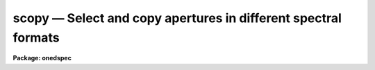 scopy — Select and copy apertures in different spectral formats
===============================================================

**Package: onedspec**

.. raw:: html

  <BODY>
  <TABLE WIDTH="100%" BORDER=0><TR>
  <TD ALIGN=LEFT><FONT SIZE=4>
  <B>scopy (Mar93)</B></FONT></TD>
  <TD ALIGN=CENTER><FONT SIZE=4>
  <B>noao.onedspec</B>
  </FONT></TD>
  <TD ALIGN=RIGHT><FONT SIZE=4>
  <B>scopy (Mar93)</B></FONT></TD>
  </TR></TABLE><P>
  <TITLE>scopy</TITLE>
  <UL>
  </UL>
  <H2><A NAME="s_name">NAME</A></H2>
  <! BeginSection: 'NAME'>
  <UL>
  scopy -- Select and copy spectra
  </UL>
  <! EndSection:   'NAME'>
  <H2><A NAME="s_usage">USAGE</A></H2>
  <! BeginSection: 'USAGE'>
  <UL>
  scopy input output
  </UL>
  <! EndSection:   'USAGE'>
  <H2><A NAME="s_parameters">PARAMETERS</A></H2>
  <! BeginSection: 'PARAMETERS'>
  <UL>
  <DL>
  <DT><B><A NAME="l_input">input</A></B></DT>
  <! Sec='PARAMETERS' Level=0 Label='input' Line='input'>
  <DD>List of input images containing spectra to be copied.
  </DD>
  </DL>
  <DL>
  <DT><B><A NAME="l_output">output</A></B></DT>
  <! Sec='PARAMETERS' Level=0 Label='output' Line='output'>
  <DD>List of output image names or root names.  Image
  sections are ignored and if the output format is "<TT>onedspec</TT>" then any record
  extensions are stripped to form the root name.  If no output list is
  specified then the input list is used and the input images are replaced by
  the copied output spectra.  If a single output name is specified then all
  copied spectra are written to the same output image or image root
  name.  This allows packing or merging multiple spectra and requires
  properly setting the <I>clobber</I>, <I>merge</I>, <I>renumber</I> and
  <I>offset</I> parameters to achieve the desired output.  If more than one
  output image is specified then it must match the input image list in
  number.
  </DD>
  </DL>
  <DL>
  <DT><B><A NAME="l_w1">w1 = INDEF, w2 = INDEF</A></B></DT>
  <! Sec='PARAMETERS' Level=0 Label='w1' Line='w1 = INDEF, w2 = INDEF'>
  <DD>Starting and ending wavelengths to be copied.  If <I>w1</I> is not specified
  then the wavelength of the starting edge of the first pixel is used
  (wavelength at pixel coordinate 0.5) and if <I>w2</I> is not specified then
  the wavelength of the ending edge of the last pixel is used (wavelength of
  the last pixel plus 0.5).  If both are not specified, that is set to INDEF,
  then the whole spectrum is copied and the <I>rebin</I> parameter is
  ignored.  Note that by specifying both endpoints the copied region can be
  set to have increasing or decreasing wavelength per pixel.  If the spectrum
  only partially covers the specified range only that portion of the spectrum
  within the range is copied.  It is an error if the range is entirely
  outside that of a spectrum.
  </DD>
  </DL>
  <DL>
  <DT><B><A NAME="l_apertures">apertures = "<TT></TT>", beams = "<TT></TT>"</A></B></DT>
  <! Sec='PARAMETERS' Level=0 Label='apertures' Line='apertures = "", beams = ""'>
  <DD>List of apertures and beams to be selected from the input spectra.  The
  logical intersection of the two lists is selected.  The null list
  selects all apertures or beams.  A list consists of comma separated
  numbers and ranges of numbers.  A range is specified by a hyphen.  An
  optional step size may be given by <TT>'x'</TT> followed by a number.
  See <B>xtools.ranges</B> for more information.  If the first character
  is "<TT>!</TT>" then the apertures/beams not in the list are selected.  Note
  that a "<TT>!</TT>" in either of the lists complements the intersection of the
  two lists.  For longslit input spectra the aperture numbers
  selects the lines or columns to be extracted.  For 3D Fabry-Perot
  spectra the aperture numbers select the first spatial axis.
  </DD>
  </DL>
  <DL>
  <DT><B><A NAME="l_bands">bands = "<TT></TT>"</A></B></DT>
  <! Sec='PARAMETERS' Level=0 Label='bands' Line='bands = ""'>
  <DD>List of bands in 3D multispec.
  For 3D spatial spectra the band parameter applies to the second
  spatial axis.
  The null list selects all bands.  The syntax is as described above.
  </DD>
  </DL>
  <DL>
  <DT><B><A NAME="l_apmodulus">apmodulus = 0</A></B></DT>
  <! Sec='PARAMETERS' Level=0 Label='apmodulus' Line='apmodulus = 0'>
  <DD>Modulus to be applied to the input aperture numbers before matching against
  the aperture list.  If zero then no modulus is used.  This is allows
  selecting apertures which are related by the same modulus, typically a
  factor of 10; for example, 10, 1010 and 2010 with a modulus of 1000 are
  related.
  </DD>
  </DL>
  <DL>
  <DT><B><A NAME="l_format">format = "<TT>multispec</TT>" (multispec|onedspec)</A></B></DT>
  <! Sec='PARAMETERS' Level=0 Label='format' Line='format = "multispec" (multispec|onedspec)'>
  <DD>Output image format and name syntax.  The "<TT>multispec</TT>" format consists of
  one or more spectra in the same image file.  The "<TT>onedspec</TT>" format consists
  of a single spectrum per image with names having a root name and a four
  digit aperture number extension.  Note that converting to "<TT>onedspec</TT>" format
  from three dimensional images where the third dimension contains associated
  spectra will not include data from the extra dimension.  Image sections may
  be used in that case.
  </DD>
  </DL>
  <DL>
  <DT><B><A NAME="l_renumber">renumber = no</A></B></DT>
  <! Sec='PARAMETERS' Level=0 Label='renumber' Line='renumber = no'>
  <DD>Renumber the output aperture numbers?  If set the output aperture
  numbers, including any preexisting spectra when merging, are renumbered
  beginning with 1.  The <I>offset</I> parameter may be used to
  change the starting number.
  </DD>
  </DL>
  <DL>
  <DT><B><A NAME="l_offset">offset = 0</A></B></DT>
  <! Sec='PARAMETERS' Level=0 Label='offset' Line='offset = 0'>
  <DD>Offset to be added to the input or renumbered aperture number to form
  the final output aperture number.
  </DD>
  </DL>
  <DL>
  <DT><B><A NAME="l_clobber">clobber = no</A></B></DT>
  <! Sec='PARAMETERS' Level=0 Label='clobber' Line='clobber = no'>
  <DD>Modify an existing output image either by overwriting or merging?
  </DD>
  </DL>
  <DL>
  <DT><B><A NAME="l_merge">merge = no</A></B></DT>
  <! Sec='PARAMETERS' Level=0 Label='merge' Line='merge = no'>
  <DD>Merge apertures into existing spectra?  This
  requires that the <I>clobber</I> parameter be set.  If not merging
  then the selected spectra entirely replace those in existing output images.
  If merging then the input spectra replace those in the output image
  with the same aperture number and new apertures are added if not present.
  </DD>
  </DL>
  <DL>
  <DT><B><A NAME="l_rebin">rebin = yes</A></B></DT>
  <! Sec='PARAMETERS' Level=0 Label='rebin' Line='rebin = yes'>
  <DD>Rebin the spectrum to the exact wavelength range specified by the <I>w1</I>
  and <I>w2</I> parameters?  If the range is given as INDEF for both endpoints
  this parameter does not apply.  If a range is given and this parameter is
  not set then the pixels in the specified range (using the nearest pixels to
  the endpoint wavelengths) are copied without rebinning.  In this case the
  wavelength of the first pixel may not be exactly that specified by <I>w1</I>
  and the dispersion, including non-linear dispersions, is unchanged.  If
  this parameter is set the spectra are interpolated to have the first and
  last pixels at exactly the specified endpoint wavelengths while preserving
  the same number of pixels in the interval.  Linear and log-linear
  dispersion types are maintained while non-linear dispersions are
  linearized.
  </DD>
  </DL>
  <DL>
  <DT><B><A NAME="l_verbose">verbose = no</A></B></DT>
  <! Sec='PARAMETERS' Level=0 Label='verbose' Line='verbose = no'>
  <DD>Print a record of each aperture copied?
  </DD>
  </DL>
  </UL>
  <! EndSection:   'PARAMETERS'>
  <H2><A NAME="s_description">DESCRIPTION</A></H2>
  <! BeginSection: 'DESCRIPTION'>
  <UL>
  <B>Scopy</B> selects regions of spectra from an input list of spectral
  images and copies them to output images.  This task can be used to extract
  aperture spectra from long slit and Fabry-Perot images and to select,
  reorganize, merge, renumber, pack, and unpack spectra in many ways.  Below
  is a list of some of the uses and many examples are given in the EXAMPLES
  section.
  <P>
  <PRE>
     o Pack many spectra into individual images into a single image
     o Unpack images with multiple spectra into separate images
     o Extract a set of lines or columns from long slit spectra
     o Extract a set of spatial positions from Fabry-Perot spectra
     o Extract specific wavelength regions
     o Select a subset of spectra to create a new image
     o Merge a subset of spectra into an existing image
     o Combine spectra from different images into one image
     o Renumber apertures
  </PRE>
  <P>
  Input spectra are specified by an image list which may include explicit
  image names, wildcard templates and @files containing image names.
  The image names may also include image sections such as to select portions of
  the wavelength coverage.  The input images may be either one or two
  dimensional spectra.  One dimensional spectra may be stored in
  individual one dimensional images or as lines in two (or three)
  dimensional images.  The one dimensional spectra are identified by
  an aperture number, which must be unique within an image, and a beam number.
  Two dimensional long slit and three dimensional Fabry-Perot spectra are
  treated, for the purpose of this
  task, as a collection of spectra with dispersion either along any axis
  specified by the DISPAXIS image header parameter
  or the <I>dispaxis</I> package parameter.  The aperture and band
  parameters specify a spatial position.  A number of adjacent
  lines, columns, and bands, specified by the <I>nsum</I> package parameter,
  will be summed to form an aperture spectrum.  If number is odd then the
  aperture/band number refers to the middle and if it is even it refers to the
  lower of the two middle lines or columns.
  <P>
  In the case of many spectra each stored in separate one dimensional
  images, the image names may be such that they have a common root name
  and a four digit aperture number extension.  This name syntax is
  called "<TT>onedspec</TT>" format.  Including such spectra in an
  input list may be accomplished either with wildcard templates such as
  <P>
  <PRE>
  	name*
  	name.????.imh
  </PRE>
  <P>
  where the image type extension "<TT>.imh</TT>" must be given to complete the
  template but the actual extension could also be that for an STF type
  image, or using an @file prepared with the task <B>names</B>.
  To generate this syntax for output images the <I>format</I> parameter
  is set to "<TT>onedspec</TT>" (this will be discussed further later).
  <P>
  From the input images one may select a range of wavelengths with the
  <I>w1</I> and <I>w2</I> parameters and a subset of spectra based on aperture and
  beam numbers using the <I>aperture</I> and <I>beam</I> parameters.
  If the wavelength range is specified as INDEF the full spectra are
  copied without any resampling.  If the aperture and beam lists are not
  specified, an empty list, then all apertures and beams are selected.  The
  lists may be those spectra desired or the complement obtained by prefixing
  the list with <TT>'!'</TT>.  Only the selected wavelength range and spectra will
  be operated upon and passed on to the output images.
  <P>
  Specifying a wavelength range is fairly obvious except for the question
  of pixel sampling.  Either the pixels in the specified range are copied
  without resampling or the pixels are resampled to correspond eactly
  to the requested range.  The choice is made with the <I>rebin</I> parameter.
  In the first case the nearest pixels to the specified wavelength
  endpoints are determined and those pixels and all those in between
  are copied.  The dispersion relation is unchanged.  In the second case
  the spectra are reinterpolated to have the specified starting and
  ending wavelengths with the same number of pixels between those points
  as in the original spectrum.  The reinterpolation is done in either
  linear or log-linear dispersion.  The non-linear dispersion functions
  are interpolated to a linear dispersion.
  <P>
  Using <B>scopy</B> with long slit or Fabry-Perot images provides a quick and
  simple type of extraction as opposed to using the <B>apextract</B> package.
  When summing it is often desired to start each aperture after the number of
  lines summed.  To do this specify a step size in the aperture/band list.  For
  example to extract columns 3 to 23 summing every 5 columns you would use an
  aperture list of "<TT>3-23x5</TT>" and an <I>nsum</I> of 5.  If you do not use the
  step in the aperture list you would extract the sum of columns 1 to 5, then
  columns 2 to 6, and so on.
  <P>
  In the special case of subapertures extracted by <B>apextract</B>, related
  apertures are numbered using a modulus; for example apertures
  5, 1005, 2005.  To allow selecting all related apertures using a single
  aperture number the <I>apmodulus</I> parameter is used to specify the
  modulus factor; 1000 in the above example.  This is a very specialized
  feature which should be ignored by most users.
  <P>
  The output list of images may consist of an empty list, a single image,
  or a list of images matching the input list in number.  Note that it
  is the number of image names that matters and not the number of spectra
  since there may be any number of spectra in an image.  The empty list
  converts to the same list as the input and is shorthand for replacing
  the input image with the output image upon completion; therefore it
  is equivalent to the case of a matching list.  If the input
  consists of just one image then the distinction between a single
  output and a matching list is moot.  The interesting distinction is
  when there is an input list of two or more images.  The two cases
  are then a mapping of many-to-many or many-to-one.  Note that it is
  possible to have more complex mappings by repeating the same output
  name in a matching list provided clobbering, merging, and possibly
  renumbering is enabled.
  <P>
  In the case of a matching list, spectra from different input images
  will go to different output images.  In the case of a single output
  image all spectra will go to the same output image.  Note that in
  this discussion an output image when "<TT>onedspec</TT>" format is specified
  is actually a root name for possibly many images.  However,
  it should be thought of as a single image from the point of view
  of image lists.
  <P>
  When mapping many spectra to a single output image, which may have existing
  spectra if merging, there may be a conflict with repeated aperture
  numbers.  One option is to consecutively renumber the aperture numbers,
  including any previous spectra in the output image when merging and then
  continuing with the input spectra in the order in which they are selected.
  This is specified with the <I>renumber</I> parameter which renumbers
  beginning with 1.
  <P>
  Another options which may be used independently of renumbering or in
  conjunction with it is to add an offset as specified by the <I>offset</I>
  parameter.  This is last step in determining the output aperture
  numbers so that if used with the renumber option the final aperture
  numbers begin with one plus the offset.
  <P>
  It has been mentioned that it is possible to write and add to
  existing images.  If an output image exists an error will be
  printed unless the <I>clobber</I> parameter is set.  If clobbering
  is allowed then the existing output image will be replaced by the
  new output.  Rather than replacing an output image sometimes one
  wants to replace certain spectra or add new spectra.  This is
  done by selecting the <I>merge</I> option.  In this case if the output
  has a spectrum with the same aperture number as the input spectrum
  it is replaced by the input spectrum.  If the input spectrum aperture
  number is not in the output then the spectrum is added to the output
  image.  To add spectra with the same aperture number and not
  replace the one in the output use the <I>renumber</I> or
  <I>offset</I> options.
  <P>
  To print a record as each input spectrum is copied the <I>verbose</I>
  parameter may be set.  The syntax is the input image name followed
  by the aperture number in [].  An arrow then points to the output
  image name with the final aperture number also in [], except for
  "<TT>onedspec</TT>" format where the image name extension gives the aperture
  number.  It is important to remember that it is the aperture numbers
  which are shown and not the image lines; there is not necessarily any
  relation between image lines and aperture numbers though often they
  are the same.
  </UL>
  <! EndSection:   'DESCRIPTION'>
  <H2><A NAME="s_examples">EXAMPLES</A></H2>
  <! BeginSection: 'EXAMPLES'>
  <UL>
  Because there are so many possiblities there are many examples.  To
  help find examples close to those of interest they are divided into
  three sections; examples involving standard multispec images only, examples
  with onedspec format images, and examples with long slit and Fabry-Perot
  images.  In the examples the verbose flag is set to yes and the output is
  shown.
  <P>
  I.   MULTISPEC IMAGES
  <P>
  The examples in this section deal with the default spectral format of
  one or more spectra in an image.  Note that the difference between
  a "<TT>onedspec</TT>" image and a "<TT>multispec</TT>" image with one spectrum is purely
  the image naming syntax.
  <P>
  1.  Select a single spectrum (aperture 3):
  <P>
  <PRE>
  	cl&gt; scopy example1 ap3 aperture=3
  	example1[3]  --&gt;  ap3[3]
  </PRE>
  <P>
  2.  Select a wavelength region from a single spectrum:
  <P>
  <PRE>
  	cl&gt; scopy example1 ap3 aperture=3 w1=5500 w2=6500
  	example1[3]  --&gt;  ap3[3]
  </PRE>
  <P>
  3.  Select a subset of spectra (apertures 1, 2, 4, 6, and 9): 
  <P>
  <PRE>
  	cl&gt; scopy example1 subset apertures="1-2,4,6-9x3"
  	example1[1]  --&gt;  subset[1]
  	example1[2]  --&gt;  subset[2]
  	example1[4]  --&gt;  subset[4]
  	example1[6]  --&gt;  subset[6]
  	example1[9]  --&gt;  subset[9]
  </PRE>
  <P>
  This example shows various features of the aperture list syntax.
  <P>
  4.  Select the same apertures (1 and 3) from multiple spectra and in the
  same wavelength region:
  <P>
  <PRE>
  	cl&gt; scopy example* %example%subset%* apertures=1,3 w1=5500 w2=6500
  	example1[1]  --&gt;  subset1[1]
  	example1[3]  --&gt;  subset1[3]
  	example2[1]  --&gt;  subset2[1]
  	example2[3]  --&gt;  subset2[3]
  	...
  </PRE>
  <P>
  The output list uses the pattern substitution feature of image templates.
  <P>
  5.  Select the same aperture from multiple spectra and pack them in a
  a single image:
  <P>
  <PRE>
  	cl&gt; scopy example* ap2 aperture=2 renumber+
  	example1[2]  --&gt;  ap2[1]
  	example2[2]  --&gt;  ap2[2]
  	example3[2]  --&gt;  ap2[3]
  	...
  </PRE>
  <P>
  6.  To renumber the apertures sequentially starting with 11:
  <P>
  <PRE>
  	cl&gt; scopy example1 renum renumber+
  	example1[1]  --&gt;  renum[11]
  	example1[5]  --&gt;  renum[12]
  	example1[9]  --&gt;  renum[13]
  	...
  </PRE>
  <P>
  7.  To replace apertures (2) in one image with that from another:
  <P>
  <PRE>
  	cl&gt; scopy example1 example2 aperture=2 clobber+ merge+
  	example1[2]  --&gt; example2[2]
  </PRE>
  <P>
  8.  To merge two sets of spectra with different aperture numbers into
      one image:
  <P>
  <PRE>
  	cl&gt; scopy example![12]* merge
  	example1[1]  -&gt;  merge[1]
  	example1[3]  -&gt;  merge[3]
  	...
  	example2[2]  -&gt;  merge[2]
  	example2[4]  -&gt;  merge[4]
  	...
  </PRE>
  <P>
  The input list uses the ![] character substitution syntax of image templates.
  <P>
  9.  To merge a set of spectra with the same aperture numbers into another
  existing image:
  <P>
  <PRE>
  	cl&gt; scopy example2 example1 clobber+ merge+ renumber+
  	example1[5]  --&gt;  example1[2]
  	example1[9]  --&gt;  example1[3]
  	example2[1]  --&gt;  example1[4]
  	example2[5]  --&gt;  example1[5]
  	example2[9]  --&gt;  example1[6]
  </PRE>
  <P>
  Both images contained apertures 1, 5, and 9.  The listing does not show
  the renumbering of the aperture 1 from example1 since the aperture number
  was not changed.
  <P>
  10.  Select parts of a 3D image where the first band is the
  variance weighted extraction, band 2 is nonweighted extraction,
  band 3 is the sky, and band 4 is the sigma:
  <P>
  <PRE>
  	cl&gt; scopy example3d.ms[*,*,1] var1.ms
  	example3d.ms[*,*,1][1]  --&gt;  var1.ms[1]
  	example3d.ms[*,*,1][2]  --&gt;  var1.ms[2]
  	...
  	cl&gt; scopy example3d.ms[10:400,3,3] skyap3
  	example3d.ms[10:400,3,3][3]  --&gt;  skyap3[3]
  	cl&gt; scopy example3d.ms[*,*,1] "" clobber+
  	example3d.ms[*,*,1][1]  --&gt;  example3d.ms[1]
  	example3d.ms[*,*,1][2]  --&gt;  example3d.ms[2]
  	...
  </PRE>
  <P>
  Note that this could also be done with <B>imcopy</B>.  The last example
  is done in place; i.e. replacing the input image by the output image
  with the other bands eliminatated; i.e. the output image is two dimensional.
  <P>
  II.  ONEDSPEC IMAGES
  <P>
  1.  Expand a multi-spectrum image to individual single spectrum images:
  <P>
  <PRE>
  	cl&gt; scopy example1 record format=onedspec
  	example1[1]  --&gt;  record.0001
  	example1[5]  --&gt;  record.0005
  	example1[9]  --&gt;  record.0009
  	...
  </PRE>
  <P>
  2.  Pack a set of individual 1D spectra into a single image:
  <P>
  <PRE>
  	cl&gt; scopy record.????.imh record.ms
  	record.0001[1]  --&gt;  record.ms[1]
  	record.0005[5]  --&gt;  record.ms[5]
  	record.0009[9]  --&gt;  record.ms[9]
  	...
  </PRE>
  <P>
  3.  Copy a set of record syntax spectra to a different rootname and renumber:
  <P>
  <PRE>
  	cl&gt; scopy record.????.imh newroot format=onedspec
  	record.0001[1]  --&gt;  newroot.0001
  	record.0005[5]  --&gt;  newroot.0002
  	record.0009[9]  --&gt;  newroot.0003
  	...
  </PRE>
  <P>
  III. LONG SLIT IMAGES
  <P>
  To define the dispersion axis either the image header parameter DISPAXIS
  must be set (using HEDIT for example) or a the package <I>dispaxis</I>
  parameter must be set.  In these examples the output is the default
  multispec format.
  <P>
  1.  To extract column 250 into a spectrum:
  <P>
  <PRE>
  	cl&gt; scopy longslit1 c250 aperture=250
  	longslit1[250]  --&gt;  c250[250]
  </PRE>
  <P>
  2.  To sum and extract every set of 10 columns:
  <P>
  <PRE>
  	cl&gt; nsum = 10  (or epar the package parameters)
  	cl&gt; scopy longslit1 sum10 apertures=5-500x10
  	longslit1[5]  --&gt;  sum10[5]
  	longslit1[15]  --&gt;  sum10[15]
  	longslit1[25]  --&gt;  sum10[25]
  	...
  </PRE>
  <P>
  3.  To extract the sum of 10 columns centered on column 250 from a set
  of 2D images:
  <P>
  <PRE>
  	cl&gt; nsum = 10  (or epar the package parameters)
  	cl&gt; scopy longslit* %longslit%c250.%* aperture=250
  	longslit1[250]  --&gt;  c250.1[250]
  	longslit2[250]  --&gt;  c250.2[250]
  	longslit3[250]  --&gt;  c250.3[250]
  	...
  </PRE>
  <P>
  4.  To extract the sum of 10 columns centered on column 250 from a set of
  2D images and merge them into a single, renumbered output image:
  <P>
  <PRE>
  	cl&gt; nsum = 10  (or epar the package parameters)
  	cl&gt; scopy longslit* c250 aperture=250 renum+
  	longslit1[250]  --&gt;  c250[1]
  	longslit2[250]  --&gt;  c250[2]
  	longslit3[250]  --&gt;  c250[3]
  	...
  </PRE>
  <P>
  IV. FABRY-PEROT IMAGES
  <P>
  To define the dispersion axis either the image header parameter DISPAXIS
  must be set (using HEDIT for example) or a the package <I>dispaxis</I>
  parameter must be set.  In these examples the output is the default
  multispec format.
  <P>
  1.  To extract a spectrum from the spatial position (250,250) where
  dispaxis=3:
  <P>
  <PRE>
  	cl&gt; scopy fp1 a250 aperture=250 band=250
  	longslit1[250]  --&gt;  a250[250]
  </PRE>
  <P>
  2.  To sum and extract every set of 10 lines and bands (dispaxis=1):
  <P>
  <PRE>
  	cl&gt; nsum = "10"
  	cl&gt; scopy fp1 sum10 apertures=5-500x10 bands=5-500x10
  	longslit1[5]  --&gt;  sum10[5]
  	longslit1[15]  --&gt;  sum10[15]
  	longslit1[25]  --&gt;  sum10[25]
  	...
  </PRE>
  <P>
  3.  To extract the sum of 10 columns and 20 lines centered on column 250 and
  line 100 from a set of 3D images with dispaxis=3:
  <P>
  <PRE>
  	cl&gt; nsum = "10 20"
  	cl&gt; scopy longslit* %longslit%c250.%* aperture=250 band=100
  	longslit1[250]  --&gt;  c250.1[250]
  	longslit2[250]  --&gt;  c250.2[250]
  	longslit3[250]  --&gt;  c250.3[250]
  	...
  </PRE>
  </UL>
  <! EndSection:   'EXAMPLES'>
  <H2><A NAME="s_revisions">REVISIONS</A></H2>
  <! BeginSection: 'REVISIONS'>
  <UL>
  <DL>
  <DT><B><A NAME="l_SCOPY">SCOPY V2.11</A></B></DT>
  <! Sec='REVISIONS' Level=0 Label='SCOPY' Line='SCOPY V2.11'>
  <DD>Previously both w1 and w2 had to be specified to select a range to
  copy.  Now if only one is specified the second endpoint defaults
  to the first or last pixel.
  </DD>
  </DL>
  <DL>
  <DT><B><A NAME="l_SCOPY">SCOPY V2.10.3</A></B></DT>
  <! Sec='REVISIONS' Level=0 Label='SCOPY' Line='SCOPY V2.10.3'>
  <DD>Additional support for 3D multispec/equispec or spatial spectra has been
  added.  The "<TT>bands</TT>" parameter allows selecting specific bands and
  the onedspec output format creates separate images for each selected
  aperture and band.
  </DD>
  </DL>
  <DL>
  <DT><B><A NAME="l_SCOPY">SCOPY V2.10</A></B></DT>
  <! Sec='REVISIONS' Level=0 Label='SCOPY' Line='SCOPY V2.10'>
  <DD>This task is new.
  </DD>
  </DL>
  </UL>
  <! EndSection:   'REVISIONS'>
  <H2><A NAME="s_see_also">SEE ALSO</A></H2>
  <! BeginSection: 'SEE ALSO'>
  <UL>
  ranges, sarith, imcopy, dispcor, specshift
  </UL>
  <! EndSection:    'SEE ALSO'>
  
  <! Contents: 'NAME' 'USAGE' 'PARAMETERS' 'DESCRIPTION' 'EXAMPLES' 'REVISIONS' 'SEE ALSO'  >
  
  </BODY>
  </HTML>